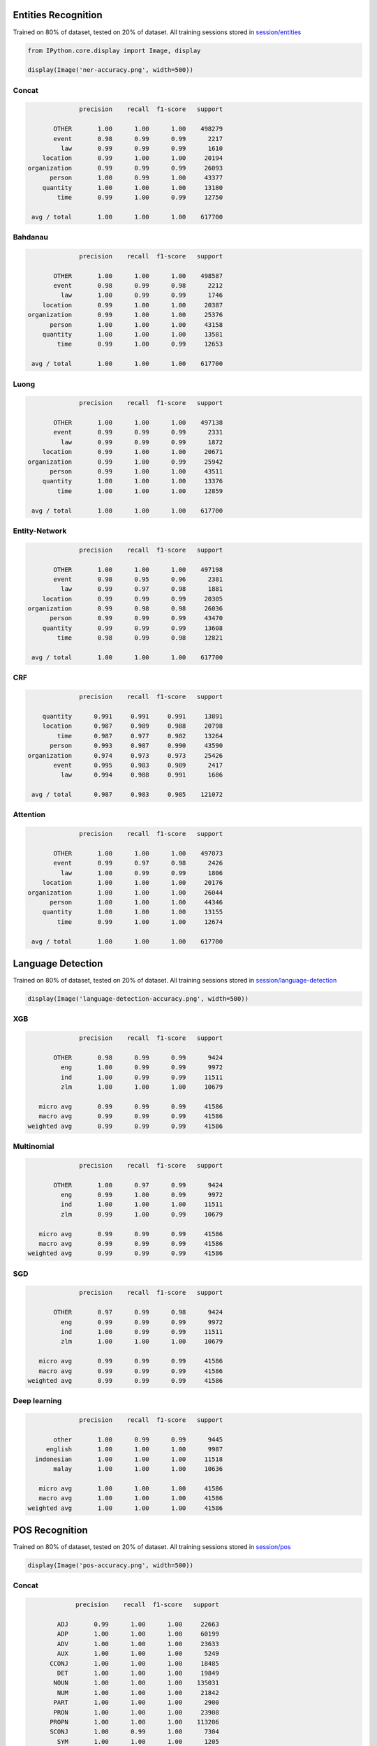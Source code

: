 
Entities Recognition
--------------------

Trained on 80% of dataset, tested on 20% of dataset. All training
sessions stored in
`session/entities <https://github.com/huseinzol05/Malaya/tree/master/session/entities>`__

.. code:: ipython3

    from IPython.core.display import Image, display
    
    display(Image('ner-accuracy.png', width=500))



.. image:: models-accuracy_files/models-accuracy_1_0.png
   :width: 500px


Concat
^^^^^^

.. code:: text

                 precision    recall  f1-score   support

          OTHER       1.00      1.00      1.00    498279
          event       0.98      0.99      0.99      2217
            law       0.99      0.99      0.99      1610
       location       0.99      1.00      1.00     20194
   organization       0.99      0.99      0.99     26093
         person       1.00      0.99      1.00     43377
       quantity       1.00      1.00      1.00     13180
           time       0.99      1.00      0.99     12750

    avg / total       1.00      1.00      1.00    617700

Bahdanau
^^^^^^^^

.. code:: text

                 precision    recall  f1-score   support

          OTHER       1.00      1.00      1.00    498587
          event       0.98      0.99      0.98      2212
            law       1.00      0.99      0.99      1746
       location       0.99      1.00      1.00     20387
   organization       0.99      1.00      1.00     25376
         person       1.00      1.00      1.00     43158
       quantity       1.00      1.00      1.00     13581
           time       0.99      1.00      0.99     12653

    avg / total       1.00      1.00      1.00    617700

Luong
^^^^^

.. code:: text

                 precision    recall  f1-score   support

          OTHER       1.00      1.00      1.00    497138
          event       0.99      0.99      0.99      2331
            law       0.99      0.99      0.99      1872
       location       0.99      1.00      1.00     20671
   organization       0.99      1.00      0.99     25942
         person       0.99      1.00      1.00     43511
       quantity       1.00      1.00      1.00     13376
           time       1.00      1.00      1.00     12859

    avg / total       1.00      1.00      1.00    617700

Entity-Network
^^^^^^^^^^^^^^

.. code:: text

                 precision    recall  f1-score   support

          OTHER       1.00      1.00      1.00    497198
          event       0.98      0.95      0.96      2381
            law       0.99      0.97      0.98      1881
       location       0.99      0.99      0.99     20305
   organization       0.99      0.98      0.98     26036
         person       0.99      0.99      0.99     43470
       quantity       0.99      0.99      0.99     13608
           time       0.98      0.99      0.98     12821

    avg / total       1.00      1.00      1.00    617700

CRF
^^^

.. code:: text

                 precision    recall  f1-score   support

       quantity      0.991     0.991     0.991     13891
       location      0.987     0.989     0.988     20798
           time      0.987     0.977     0.982     13264
         person      0.993     0.987     0.990     43590
   organization      0.974     0.973     0.973     25426
          event      0.995     0.983     0.989      2417
            law      0.994     0.988     0.991      1686

    avg / total      0.987     0.983     0.985    121072

Attention
^^^^^^^^^

.. code:: text

                 precision    recall  f1-score   support

          OTHER       1.00      1.00      1.00    497073
          event       0.99      0.97      0.98      2426
            law       1.00      0.99      0.99      1806
       location       1.00      1.00      1.00     20176
   organization       1.00      1.00      1.00     26044
         person       1.00      1.00      1.00     44346
       quantity       1.00      1.00      1.00     13155
           time       0.99      1.00      1.00     12674

    avg / total       1.00      1.00      1.00    617700

Language Detection
------------------

Trained on 80% of dataset, tested on 20% of dataset. All training
sessions stored in
`session/language-detection <https://github.com/huseinzol05/Malaya/tree/master/session/language-detection>`__

.. code:: ipython3

    display(Image('language-detection-accuracy.png', width=500))



.. image:: models-accuracy_files/models-accuracy_9_0.png
   :width: 500px


XGB
^^^

.. code:: text

                 precision    recall  f1-score   support

          OTHER       0.98      0.99      0.99      9424
            eng       1.00      0.99      0.99      9972
            ind       1.00      0.99      0.99     11511
            zlm       1.00      1.00      1.00     10679

      micro avg       0.99      0.99      0.99     41586
      macro avg       0.99      0.99      0.99     41586
   weighted avg       0.99      0.99      0.99     41586

Multinomial
^^^^^^^^^^^

.. code:: text

                 precision    recall  f1-score   support

          OTHER       1.00      0.97      0.99      9424
            eng       0.99      1.00      0.99      9972
            ind       1.00      1.00      1.00     11511
            zlm       0.99      1.00      0.99     10679

      micro avg       0.99      0.99      0.99     41586
      macro avg       0.99      0.99      0.99     41586
   weighted avg       0.99      0.99      0.99     41586

SGD
^^^

.. code:: text

                 precision    recall  f1-score   support

          OTHER       0.97      0.99      0.98      9424
            eng       0.99      0.99      0.99      9972
            ind       1.00      0.99      0.99     11511
            zlm       1.00      1.00      1.00     10679

      micro avg       0.99      0.99      0.99     41586
      macro avg       0.99      0.99      0.99     41586
   weighted avg       0.99      0.99      0.99     41586

Deep learning
^^^^^^^^^^^^^

.. code:: text

                 precision    recall  f1-score   support

          other       1.00      0.99      0.99      9445
        english       1.00      1.00      1.00      9987
     indonesian       1.00      1.00      1.00     11518
          malay       1.00      1.00      1.00     10636

      micro avg       1.00      1.00      1.00     41586
      macro avg       1.00      1.00      1.00     41586
   weighted avg       1.00      1.00      1.00     41586

POS Recognition
---------------

Trained on 80% of dataset, tested on 20% of dataset. All training
sessions stored in
`session/pos <https://github.com/huseinzol05/Malaya/tree/master/session/pos>`__

.. code:: ipython3

    display(Image('pos-accuracy.png', width=500))



.. image:: models-accuracy_files/models-accuracy_15_0.png
   :width: 500px


Concat
^^^^^^

.. code:: text

                precision    recall  f1-score   support

           ADJ       0.99      1.00      1.00     22663
           ADP       1.00      1.00      1.00     60199
           ADV       1.00      1.00      1.00     23633
           AUX       1.00      1.00      1.00      5249
         CCONJ       1.00      1.00      1.00     18485
           DET       1.00      1.00      1.00     19849
          NOUN       1.00      1.00      1.00    135031
           NUM       1.00      1.00      1.00     21842
          PART       1.00      1.00      1.00      2900
          PRON       1.00      1.00      1.00     23908
         PROPN       1.00      1.00      1.00    113206
         SCONJ       1.00      0.99      1.00      7304
           SYM       1.00      1.00      1.00      1205
          VERB       1.00      1.00      1.00     61222
             X       0.97      0.99      0.98       154

   avg / total       1.00      1.00      1.00    516850

Bahdanau
^^^^^^^^

.. code:: text

                precision    recall  f1-score   support

           ADJ       0.99      0.99      0.99     22879
           ADP       1.00      1.00      1.00     60063
           ADV       1.00      0.99      1.00     23653
           AUX       1.00      1.00      1.00      5295
         CCONJ       1.00      1.00      1.00     18395
           DET       1.00      1.00      1.00     20088
          NOUN       1.00      1.00      1.00    134736
           NUM       1.00      1.00      1.00     21938
          PART       0.99      1.00      0.99      3093
          PRON       1.00      1.00      1.00     24060
         PROPN       1.00      1.00      1.00    112859
         SCONJ       0.99      0.99      0.99      7445
           SYM       0.99      0.99      0.99      1219
          VERB       1.00      1.00      1.00     60937
             X       0.98      0.97      0.98       190

   avg / total       1.00      1.00      1.00    516850

Luong
^^^^^

.. code:: text

                precision    recall  f1-score   support

           ADJ       0.99      0.99      0.99     22649
           ADP       1.00      1.00      1.00     60088
           ADV       0.99      1.00      0.99     24031
           AUX       1.00      1.00      1.00      5279
         CCONJ       1.00      1.00      1.00     18469
           DET       1.00      1.00      1.00     20053
          NOUN       1.00      1.00      1.00    134614
           NUM       1.00      1.00      1.00     21703
          PART       1.00      0.99      0.99      2956
          PRON       1.00      1.00      1.00     23786
         PROPN       1.00      1.00      1.00    113689
         SCONJ       0.99      0.99      0.99      7315
           SYM       1.00      1.00      1.00      1189
          VERB       1.00      1.00      1.00     60827
             X       0.97      0.99      0.98       202

   avg / total       1.00      1.00      1.00    516850

CRF
^^^

.. code:: text

                 precision    recall  f1-score   support

           PRON      0.998     0.997     0.998     47911
            DET      0.990     0.993     0.991     39932
           NOUN      0.988     0.988     0.988    270045
           VERB      0.997     0.997     0.997    122015
          PROPN      0.989     0.988     0.988    225893
            ADP      0.997     0.998     0.997    120358
            ADV      0.992     0.991     0.991     47753
          CCONJ      0.997     0.998     0.997     36696
            NUM      0.993     0.995     0.994     43748
            ADJ      0.985     0.988     0.986     45244
           PART      0.992     0.995     0.993      5975
            AUX      1.000     1.000     1.000     10505
          SCONJ      0.994     0.987     0.990     14798
            SYM      0.998     0.997     0.998      2483

      micro avg      0.992     0.992     0.992   1033356
      macro avg      0.994     0.994     0.994   1033356
   weighted avg      0.992     0.992     0.992   1033356

Entity-network
^^^^^^^^^^^^^^

.. code:: text

                precision    recall  f1-score   support

           ADJ       0.98      0.98      0.98     22626
           ADP       0.99      0.99      0.99     60045
           ADV       0.97      0.98      0.98     23537
           AUX       0.99      0.99      0.99      5195
         CCONJ       0.99      0.99      0.99     18357
           DET       0.99      0.99      0.99     19762
          NOUN       0.99      0.99      0.99    134505
           NUM       0.99      0.99      0.99     22083
          PART       0.97      0.97      0.97      2924
          PRON       0.99      0.99      0.99     23783
         PROPN       0.99      0.99      0.99    114144
         SCONJ       0.96      0.95      0.95      7534
           SYM       0.97      0.98      0.97      1335
          VERB       0.99      0.99      0.99     60834
             X       0.93      0.68      0.79       186

   avg / total       0.99      0.99      0.99    516850

Sentiment Analysis
------------------

Trained on 80% of dataset, tested on 20% of dataset. All training
sessions stored in
`session/sentiment <https://github.com/huseinzol05/Malaya/tree/master/session/sentiment>`__

**We found that, higher accuracy models are not a good predictive model
on our social media streaming application. We had to stack multiple
models to get the best shot. Again, most of Malaya models are
deep-learning, really need a good infrastructure if want to stack
multiple models**

.. code:: ipython3

    display(Image('sentiment-accuracy.png', width=500))



.. image:: models-accuracy_files/models-accuracy_22_0.png
   :width: 500px


Bahdanau
^^^^^^^^

.. code:: text

                precision    recall  f1-score   support

      negative       0.63      0.69      0.66      1326
      positive       0.71      0.64      0.67      1530

   avg / total       0.67      0.67      0.67      2856

BERT
^^^^

.. code:: text

                precision    recall  f1-score   support

      negative       0.58      0.88      0.70      1366
      positive       0.79      0.42      0.55      1490

   avg / total       0.69      0.64      0.62      2856

Bidirectional
^^^^^^^^^^^^^

.. code:: text

                precision    recall  f1-score   support

      negative       0.63      0.72      0.67      1356
      positive       0.71      0.62      0.66      1500

   avg / total       0.67      0.67      0.67      2856

Entity-network
^^^^^^^^^^^^^^

.. code:: text

                precision    recall  f1-score   support

      negative       0.70      0.66      0.68      1324
      positive       0.72      0.75      0.74      1532

   avg / total       0.71      0.71      0.71      2856

Fast-text
^^^^^^^^^

.. code:: text

                precision    recall  f1-score   support

      negative       0.69      0.71      0.70      1261
      positive       0.77      0.74      0.75      1595

   avg / total       0.73      0.73      0.73      2856

Fast-text-char
^^^^^^^^^^^^^^

.. code:: text

                precision    recall  f1-score   support

      negative       0.71      0.64      0.67      1303
      positive       0.72      0.78      0.75      1553

   avg / total       0.71      0.71      0.71      2856

Hierarchical
^^^^^^^^^^^^

.. code:: text

                precision    recall  f1-score   support

      negative       0.67      0.61      0.64      1347
      positive       0.68      0.72      0.70      1509

   avg / total       0.67      0.67      0.67      2856

Luong
^^^^^

.. code:: text

                precision    recall  f1-score   support

      negative       0.62      0.73      0.67      1360
      positive       0.71      0.59      0.64      1496

   avg / total       0.66      0.66      0.66      2856

Multinomial
^^^^^^^^^^^

.. code:: text

                precision    recall  f1-score   support

      negative       0.80      0.53      0.64      1379
      positive       0.67      0.88      0.76      1477

   avg / total       0.73      0.71      0.70      2856

XGB
^^^

.. code:: text

                precision    recall  f1-score   support

      negative       0.69      0.61      0.65      1332
      positive       0.69      0.76      0.72      1524

   avg / total       0.69      0.69      0.69      2856

Toxicity Analysis
-----------------

Trained on 80% of dataset, tested on 20% of dataset. All training
sessions stored in
`session/toxic <https://github.com/huseinzol05/Malaya/tree/master/session/toxic>`__

Labels are,

.. code:: python

   {0: 'toxic', 1: 'severe_toxic', 2: 'obscene', 3: 'threat', 4: 'insult', 5: 'identity_hate'}

.. code:: ipython3

    display(Image('toxic-accuracy.png', width=500))



.. image:: models-accuracy_files/models-accuracy_34_0.png
   :width: 500px


Bahdanau
^^^^^^^^

.. code:: text

                precision    recall  f1-score   support

             0       0.75      0.58      0.65       797
             1       0.46      0.36      0.41        77
             2       0.71      0.59      0.64       423
             3       0.00      0.00      0.00        30
             4       0.68      0.56      0.61       384
             5       0.40      0.23      0.29        74

   avg / total       0.69      0.54      0.60      1785

Entity-network
^^^^^^^^^^^^^^

.. code:: text

                precision    recall  f1-score   support

             0       0.77      0.61      0.68       787
             1       1.00      0.08      0.14        92
             2       0.75      0.66      0.71       432
             3       0.44      0.19      0.27        21
             4       0.68      0.61      0.65       400
             5       0.57      0.05      0.09        79

   avg / total       0.75      0.57      0.62      1811

Fast-text
^^^^^^^^^

.. code:: text

                precision    recall  f1-score   support

             0       0.80      0.47      0.59       815
             1       0.58      0.19      0.29        94
             2       0.90      0.38      0.54       425
             3       0.40      0.06      0.11        31
             4       0.85      0.35      0.49       410
             5       0.35      0.08      0.13        74

   avg / total       0.80      0.39      0.52      1849

Hierarchical
^^^^^^^^^^^^

.. code:: text

                precision    recall  f1-score   support

             0       0.69      0.56      0.62       751
             1       0.68      0.20      0.31        86
             2       0.84      0.48      0.61       412
             3       1.00      0.04      0.07        28
             4       0.70      0.55      0.62       356
             5       0.57      0.27      0.36        60

   avg / total       0.73      0.50      0.58      1693

Logistic Regression
^^^^^^^^^^^^^^^^^^^

.. code:: text

                precision    recall  f1-score   support

             0       0.98      0.27      0.43       805
             1       0.50      0.02      0.04        88
             2       0.99      0.30      0.46       460
             3       0.00      0.00      0.00        32
             4       0.87      0.22      0.35       420
             5       0.00      0.00      0.00        68

   avg / total       0.88      0.24      0.38      1873

Multinomial
^^^^^^^^^^^

.. code:: text

                precision    recall  f1-score   support

             0       0.81      0.52      0.63       805
             1       0.44      0.35      0.39        88
             2       0.76      0.49      0.59       460
             3       0.00      0.00      0.00        32
             4       0.68      0.47      0.56       420
             5       0.15      0.09      0.11        68

   avg / total       0.71      0.47      0.56      1873

Luong
^^^^^

.. code:: text

                precision    recall  f1-score   support

             0       0.68      0.64      0.66       799
             1       0.43      0.22      0.29        81
             2       0.77      0.59      0.67       423
             3       0.57      0.16      0.25        25
             4       0.70      0.53      0.61       404
             5       0.33      0.01      0.02        81

   avg / total       0.68      0.55      0.60      1813

Subjectivity Analysis
---------------------

Trained on 80% of dataset, tested on 20% of dataset. All training
sessions stored in
`session/subjectivity <https://github.com/huseinzol05/Malaya/tree/master/session/subjectivity>`__

.. code:: ipython3

    display(Image('subjectivity-accuracy.png', width=500))



.. image:: models-accuracy_files/models-accuracy_43_0.png
   :width: 500px


Bahdanau
^^^^^^^^

.. code:: text

                 precision    recall  f1-score   support

       negative       0.82      0.83      0.82       983
       positive       0.83      0.83      0.83      1010

      micro avg       0.83      0.83      0.83      1993
      macro avg       0.83      0.83      0.83      1993
   weighted avg       0.83      0.83      0.83      1993

BERT
^^^^

.. code:: text

                 precision    recall  f1-score   support

       negative       0.75      0.95      0.84      1024
       positive       0.93      0.67      0.78       969

      micro avg       0.82      0.82      0.82      1993
      macro avg       0.84      0.81      0.81      1993
   weighted avg       0.84      0.82      0.81      1993

Bidirectional
^^^^^^^^^^^^^

.. code:: text

                 precision    recall  f1-score   support

       negative       0.82      0.89      0.85       989
       positive       0.88      0.81      0.84      1004

      micro avg       0.85      0.85      0.85      1993
      macro avg       0.85      0.85      0.85      1993
   weighted avg       0.85      0.85      0.85      1993

Entity-network
^^^^^^^^^^^^^^

.. code:: text

                 precision    recall  f1-score   support

       negative       0.89      0.87      0.88       984
       positive       0.87      0.89      0.88      1009

      micro avg       0.88      0.88      0.88      1993
      macro avg       0.88      0.88      0.88      1993
   weighted avg       0.88      0.88      0.88      1993

Fast-text
^^^^^^^^^

.. code:: text

                 precision    recall  f1-score   support

       negative       0.88      0.91      0.89      1003
       positive       0.90      0.87      0.89       990

      micro avg       0.89      0.89      0.89      1993
      macro avg       0.89      0.89      0.89      1993
   weighted avg       0.89      0.89      0.89      1993

Fast-text-char
^^^^^^^^^^^^^^

.. code:: text

                precision    recall  f1-score   support

      negative       0.88      0.88      0.88      1002
      positive       0.88      0.87      0.88       991

   avg / total       0.88      0.88      0.88      1993

Hierarchical
^^^^^^^^^^^^

.. code:: text

                 precision    recall  f1-score   support

       negative       0.83      0.87      0.85      1017
       positive       0.85      0.81      0.83       976

      micro avg       0.84      0.84      0.84      1993
      macro avg       0.84      0.84      0.84      1993
   weighted avg       0.84      0.84      0.84      1993

Luong
^^^^^

.. code:: text

                 precision    recall  f1-score   support

       negative       0.85      0.78      0.81       987
       positive       0.80      0.86      0.83      1006

      micro avg       0.82      0.82      0.82      1993
      macro avg       0.82      0.82      0.82      1993
   weighted avg       0.82      0.82      0.82      1993

Multinomial
^^^^^^^^^^^

.. code:: text

                precision    recall  f1-score   support

       negative       0.91      0.85      0.88       999
       positive       0.86      0.92      0.89       994

      micro avg       0.89      0.89      0.89      1993
      macro avg       0.89      0.89      0.89      1993
   weighted avg       0.89      0.89      0.89      1993

XGB
^^^

.. code:: text


                 precision    recall  f1-score   support

       negative       0.86      0.85      0.85      1003
       positive       0.85      0.86      0.85       990

      micro avg       0.85      0.85      0.85      1993
      macro avg       0.85      0.85      0.85      1993
   weighted avg       0.85      0.85      0.85      1993

Emotion Analysis
----------------

Trained on 80% of dataset, tested on 20% of dataset. All training
sessions stored in
`session/emotion <https://github.com/huseinzol05/Malaya/tree/master/session/emotion>`__

.. code:: ipython3

    display(Image('emotion-accuracy.png', width=500))



.. image:: models-accuracy_files/models-accuracy_55_0.png
   :width: 500px


Bahdanau
^^^^^^^^

.. code:: text

                precision    recall  f1-score   support

         anger       0.80      0.80      0.80      3827
          fear       0.77      0.78      0.78      3760
           joy       0.81      0.78      0.80      3958
          love       0.82      0.86      0.84      3099
       sadness       0.73      0.76      0.74      3119
      surprise       0.79      0.74      0.77      1940

   avg / total       0.79      0.79      0.79     19703

BERT
^^^^

.. code:: text

                precision    recall  f1-score   support

         anger       0.73      0.83      0.78      3747
          fear       0.70      0.84      0.77      3789
           joy       0.74      0.80      0.77      3929
          love       0.82      0.76      0.79      3081
       sadness       0.82      0.60      0.69      3168
      surprise       0.85      0.63      0.72      1989

   avg / total       0.77      0.76      0.76     19703

Bidirectional
^^^^^^^^^^^^^

.. code:: text

                precision    recall  f1-score   support

         anger       0.81      0.80      0.81      3726
          fear       0.77      0.78      0.77      3806
           joy       0.83      0.81      0.82      3975
          love       0.86      0.83      0.85      2992
       sadness       0.75      0.78      0.77      3293
      surprise       0.77      0.79      0.78      1911

   avg / total       0.80      0.80      0.80     19703

Entity-network
^^^^^^^^^^^^^^

.. code:: text

                precision    recall  f1-score   support

         anger       0.82      0.72      0.77      3717
          fear       0.72      0.77      0.75      3743
           joy       0.77      0.74      0.76      4050
          love       0.81      0.81      0.81      2992
       sadness       0.71      0.74      0.72      3274
      surprise       0.72      0.80      0.76      1927

   avg / total       0.76      0.76      0.76     19703

Fast-text
^^^^^^^^^

.. code:: text

                precision    recall  f1-score   support

         anger       0.82      0.75      0.78      3754
          fear       0.71      0.81      0.75      3837
           joy       0.76      0.79      0.78      3844
          love       0.83      0.83      0.83      3065
       sadness       0.75      0.75      0.75      3241
      surprise       0.79      0.64      0.71      1962

   avg / total       0.77      0.77      0.77     19703

Fast-text-char
^^^^^^^^^^^^^^

.. code:: text

                precision    recall  f1-score   support

         anger       0.79      0.75      0.77      3803
          fear       0.73      0.73      0.73      3784
           joy       0.71      0.77      0.74      3872
          love       0.81      0.80      0.80      3052
       sadness       0.72      0.70      0.71      3205
      surprise       0.73      0.70      0.72      1987

   avg / total       0.75      0.74      0.75     19703

Hierarchical
^^^^^^^^^^^^

.. code:: text

                precision    recall  f1-score   support

         anger       0.81      0.79      0.80      3786
          fear       0.78      0.79      0.78      3754
           joy       0.81      0.82      0.82      3886
          love       0.85      0.84      0.85      3022
       sadness       0.76      0.80      0.78      3300
      surprise       0.81      0.75      0.78      1955

   avg / total       0.80      0.80      0.80     19703

Luong
^^^^^

.. code:: text

                precision    recall  f1-score   support

         anger       0.80      0.79      0.80      3774
          fear       0.78      0.75      0.77      3759
           joy       0.79      0.80      0.79      3944
          love       0.83      0.84      0.84      3033
       sadness       0.75      0.75      0.75      3272
      surprise       0.76      0.80      0.78      1921

   avg / total       0.79      0.79      0.79     19703

Multinomial
^^^^^^^^^^^

.. code:: text

                precision    recall  f1-score   support

         anger       0.72      0.82      0.77      3833
          fear       0.68      0.80      0.74      3802
           joy       0.68      0.84      0.75      3924
          love       0.85      0.71      0.78      2981
       sadness       0.81      0.67      0.73      3189
      surprise       0.80      0.36      0.50      1974

   avg / total       0.75      0.73      0.73     19703

XGB
^^^

.. code:: text

                precision    recall  f1-score   support

         anger       0.80      0.80      0.80      3769
          fear       0.79      0.76      0.78      3808
           joy       0.79      0.81      0.80      3913
          love       0.84      0.85      0.84      2998
       sadness       0.76      0.75      0.76      3250
      surprise       0.77      0.77      0.77      1965

   avg / total       0.79      0.79      0.79     19703
